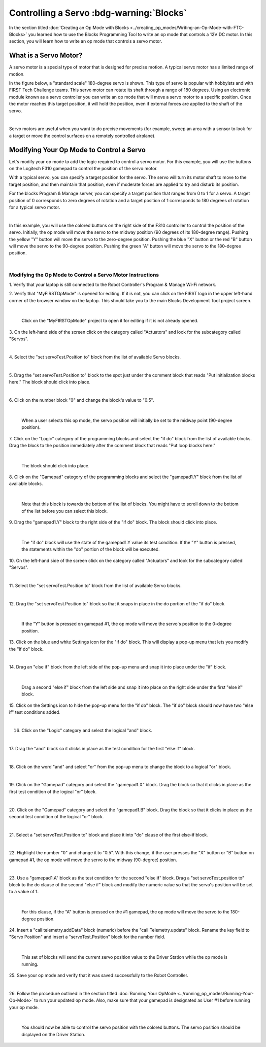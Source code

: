 Controlling a Servo :bdg-warning:`Blocks`
==========================================

In the section titled :doc:`Creating an Op Mode with 
Blocks <../creating_op_modes/Writing-an-Op-Mode-with-FTC-Blocks>` you learned how to use
the Blocks Programming Tool to write an op mode that controls a 12V
DC motor. In this section, you will learn how to write an op mode that
controls a servo motor.

What is a Servo Motor?
~~~~~~~~~~~~~~~~~~~~~~

A servo motor is a special type of motor that is designed for precise
motion. A typical servo motor has a limited range of motion.

In the figure below, a "standard scale" 180-degree servo is shown. This
type of servo is popular with hobbyists and with FIRST Tech Challenge
teams. This servo motor can rotate its shaft through a range of 180
degrees. Using an electronic module known as a servo controller you can
write an op mode that will move a servo motor to a specific position.
Once the motor reaches this target position, it will hold the position,
even if external forces are applied to the shaft of the servo.

.. image:: images/hs485hbServo.jpg
   :align: center

|

Servo motors are useful when you want to do precise movements (for
example, sweep an area with a sensor to look for a target or move the
control surfaces on a remotely controlled airplane).

Modifying Your Op Mode to Control a Servo
~~~~~~~~~~~~~~~~~~~~~~~~~~~~~~~~~~~~~~~~~

Let's modify your op mode to add the logic required to control a servo
motor. For this example, you will use the buttons on the Logitech F310
gamepad to control the position of the servo motor.

With a typical servo, you can specify a target position for the servo.
The servo will turn its motor shaft to move to the target position, and
then maintain that position, even if moderate forces are applied to try
and disturb its position.

For the blocks Program & Manage server, you can specify a target
position that ranges from 0 to 1 for a servo. A target position of 0
corresponds to zero degrees of rotation and a target position of 1
corresponds to 180 degrees of rotation for a typical servo motor.

.. image:: images/servo0to80.jpg
   :align: center

|

In this example, you will use the colored buttons on the right side of
the F310 controller to control the position of the servo. Initially, the
op mode will move the servo to the midway position (90 degrees of its
180-degree range). Pushing the yellow "Y" button will move the servo to
the zero-degree position. Pushing the blue "X" button or the red "B"
button will move the servo to the 90-degree position. Pushing the green
"A" button will move the servo to the 180-degree position.

.. image:: images/LogitechF310.jpg
   :align: center

|


Modifying the Op Mode to Control a Servo Motor Instructions
-----------------------------------------------------------

1. Verify that your laptop is still connected to the Robot            
Controller's Program & Manage Wi-Fi network.                          

2. Verify that "MyFIRSTOpMode" is opened for editing. If it is not,   
you can click on the FIRST logo in the upper left-hand corner of the  
browser window on the laptop. This should take you to the main 
Blocks Development Tool project screen. 

.. image:: images/ControlServoStep2ControlHub.jpg
   :align: center

|

   Click on the "MyFIRSTOpMode" project to open it for editing if it is not already opened.

3. On the left-hand side of the screen click on the category called   
"Actuators" and look for the subcategory called "Servos".             

.. image:: images/ControlServoStep3ControlHub.jpg
   :align: center

|

4. Select the "set servoTest.Position to" block from the list of      
available Servo blocks.                                               

.. image:: images/ControlServoStep4ControlHub.jpg
   :align: center

|

5. Drag the "set servoTest.Position to" block to the spot just under  
the comment block that reads "Put initialization blocks here." The    
block should click into place.                                        

.. image:: images/ControlServoStep5ControlHub.jpg
   :align: center

|

6. Click on the number block "0" and change the block's value to      
"0.5".                                                                

.. image:: images/ControlServoStep6ControlHub.jpg
   :align: center

|

   When a user selects this op mode, the servo position will initially be set to the midway point (90-degree position).

7. Click on the "Logic" category of the programming blocks and select 
the "if do" block from the list of available blocks. Drag the block   
to the position immediately after the comment block that reads "Put   
loop blocks here."                                                    

.. image:: images/ControlServoStep7ControlHub.jpg
   :align: center

|

   The block should click into place.

8. Click on the "Gamepad" category of the programming blocks and      
select the "gamepad1.Y" block from the list of available blocks.      

.. image:: images/ControlServoStep8ControlHub.jpg
   :align: center

|

   Note that this block is towards the bottom of the list of blocks.  You might have to scroll down to the bottom of the list before you can select this block.

9. Drag the "gamepad1.Y" block to the right side of the "if do"       
block. The block should click into place.                             

.. image:: images/ControlServoStep9ControlHub.jpg
   :align: center

|

   The "if do" block will use the state of the gamepad1.Y value its test condition.  If the "Y" button is pressed, the statements within the "do" portion of the block will be executed.

10. On the left-hand side of the screen click on the category called  
"Actuators" and look for the subcategory called "Servos".             

.. image:: images/ControlServoStep10ControlHub.jpg
   :align: center

|

11. Select the "set servoTest.Position to" block from the list of     
available Servo blocks.                                               

.. image:: images/ControlServoStep11ControlHub.jpg
   :align: center

|

12. Drag the "set servoTest.Position to" block so that it snaps in    
place in the do portion of the "if do" block.                         

.. image:: images/ControlServoStep12ControlHub.jpg
   :align: center

|

   If the "Y" button is pressed on gamepad #1, the op mode will move the servo's position to the 0-degree position.

13. Click on the blue and white Settings icon for the "if do" block.  
This will display a pop-up menu that lets you modify the "if do"      
block.                                                                

.. image:: images/ControlServoStep13ControlHub.jpg
   :align: center

|

14. Drag an "else if" block from the left side of the pop-up menu and 
snap it into place under the "if" block.                              

.. image:: images/ControlServoStep14ControlHub.jpg
   :align: center

|

   Drag a second "else if" block from the left side and snap it into place on the right side under the first "else if" block.

15. Click on the Settings icon to hide the pop-up menu for the "if    
do" block. The "if do" block should now have two "else if" test       
conditions added.                                                     

.. image:: images/ControlServoStep15ControlHub.jpg
   :align: center

|

16. Click on the "Logic" category and select the logical "and" block. 

.. image:: images/ControlServoStep16ControlHub.jpg
   :align: center

|

17. Drag the "and" block so it clicks in place as the test condition  
for the first "else if" block.                                        

.. image:: images/ControlServoStep17ControlHub.jpg
   :align: center

|

18. Click on the word "and" and select "or" from the pop-up menu to   
change the block to a logical "or" block.                             

.. image:: images/ControlServoStep18ControlHub.jpg
   :align: center

|

19. Click on the "Gamepad" category and select the "gamepad1.X"       
block. Drag the block so that it clicks in place as the first test    
condition of the logical "or" block.                                  

.. image:: images/ControlServoStep19ControlHub.jpg
   :align: center

|

20. Click on the "Gamepad" category and select the "gamepad1.B"       
block. Drag the block so that it clicks in place as the second test   
condition of the logical "or" block.                                  

.. image:: images/ControlServoStep20ControlHub.jpg
   :align: center

|

21. Select a "set servoTest.Position to" block and place it into "do" 
clause of the first else-if block.                                    

.. image:: images/ControlServoStep21ControlHub.jpg
   :align: center

|

22. Highlight the number "0" and change it to "0.5". With this        
change, if the user presses the "X" button or "B" button on gamepad   
#1, the op mode will move the servo to the midway (90-degree)         
position.                                                             

.. image:: images/ControlServoStep22ControlHub.jpg
   :align: center

|

23. Use a "gamepad1.A" block as the test condition for the second     
"else if" block. Drag a "set servoTest.position to" block to the do   
clause of the second "else if" block and modify the numeric value so  
that the servo's position will be set to a value of 1.                

.. image:: images/ControlServoStep23ControlHub.jpg
   :align: center

|

   For this clause, if the "A" button is pressed on the #1 gamepad, the op mode will move the servo to the 180-degree position.

24. Insert a "call telemetry.addData" block (numeric) before the      
"call Telemetry.update" block. Rename the key field to "Servo         
Position" and insert a "servoTest.Position" block for the number      
field.                                                                

.. image:: images/ControlServoStep24ControlHub.jpg
   :align: center

|

   This set of blocks will send the current servo position value to the Driver Station while the op mode is running.

25. Save your op mode and verify that it was saved successfully to    
the Robot Controller.                                                 

.. image:: images/ControlServoStep25ControlHub.jpg
   :align: center

|

26. Follow the procedure outlined in the section titled :doc:`Running Your 
OpMode <../running_op_modes/Running-Your-Op-Mode>` 
to run your updated op mode. Also, make sure that your gamepad is     
designated as User #1 before running your op mode.                    

.. image:: images/ControlServoStep26ControlHub.jpg
   :align: center

|

   You should now be able to control the servo position with the colored buttons.  The servo position should be displayed on the Driver Station.


